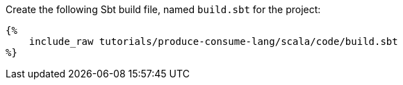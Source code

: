 Create the following Sbt build file, named `build.sbt` for the project:

+++++
<pre class="snippet"><code class="groovy">{%
    include_raw tutorials/produce-consume-lang/scala/code/build.sbt
%}</code></pre>
+++++

